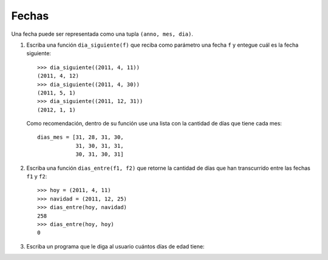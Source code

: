 Fechas
======

Una fecha puede ser representada como una tupla
``(anno, mes, dia)``.

1. Escriba una función ``dia_siguiente(f)``
   que reciba como parámetro una fecha ``f``
   y entegue cuál es la fecha siguiente::

     >>> dia_siguiente((2011, 4, 11))
     (2011, 4, 12)
     >>> dia_siguiente((2011, 4, 30))
     (2011, 5, 1)
     >>> dia_siguiente((2011, 12, 31))
     (2012, 1, 1)

   Como recomendación,
   dentro de su función use una lista
   con la cantidad de días que tiene cada mes::

     dias_mes = [31, 28, 31, 30,
                 31, 30, 31, 31,
                 30, 31, 30, 31]

2. Escriba una función ``dias_entre(f1, f2)``
   que retorne la cantidad de días
   que han transcurrido entre las fechas ``f1`` y ``f2``::

     >>> hoy = (2011, 4, 11)
     >>> navidad = (2011, 12, 25)
     >>> dias_entre(hoy, navidad)
     258
     >>> dias_entre(hoy, hoy)
     0

3. Escriba un programa que le diga al usuario
   cuántos días de edad tiene:

   .. testcase::

      Ingrese su fecha de nacimiento.
      Dia: `14`
      Mes: `5`
      Anno: `1990`
      Ingrese la fecha de hoy.
      Dia: `20`
      Mes: `4`
      Anno: `2011`
      Usted tiene 7646 dias de edad

